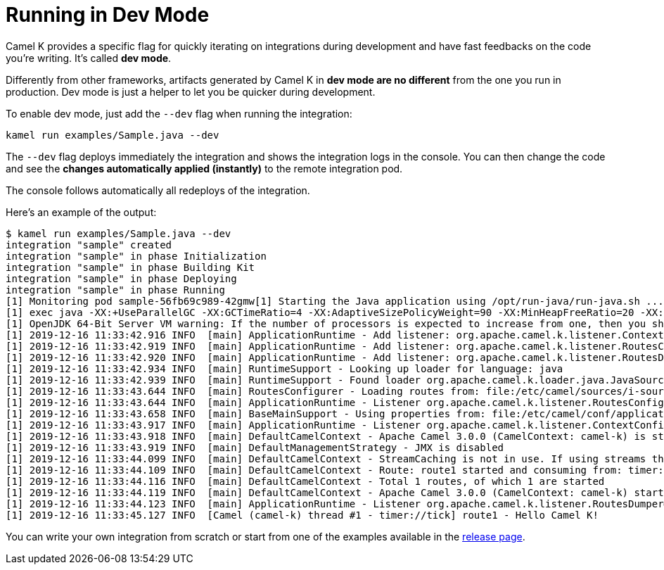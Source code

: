 [[dev-mode]]
= Running in Dev Mode

Camel K provides a specific flag for quickly iterating on integrations during development and have fast feedbacks on the code you're writing.
It's called *dev mode*.

Differently from other frameworks, artifacts generated by Camel K in *dev mode are no different* from the one you run in production.
Dev mode is just a helper to let you be quicker during development.

To enable dev mode, just add the `--dev` flag when running the integration:

```
kamel run examples/Sample.java --dev
```

The `--dev` flag deploys immediately the integration and shows the integration logs in the console. You can then change the code and see
the **changes automatically applied (instantly)** to the remote integration pod.

The console follows automatically all redeploys of the integration.

Here's an example of the output:

```
$ kamel run examples/Sample.java --dev
integration "sample" created
integration "sample" in phase Initialization
integration "sample" in phase Building Kit
integration "sample" in phase Deploying
integration "sample" in phase Running
[1] Monitoring pod sample-56fb69c989-42gmw[1] Starting the Java application using /opt/run-java/run-java.sh ...
[1] exec java -XX:+UseParallelGC -XX:GCTimeRatio=4 -XX:AdaptiveSizePolicyWeight=90 -XX:MinHeapFreeRatio=20 -XX:MaxHeapFreeRatio=40 -XX:+ExitOnOutOfMemoryError -cp ./resources:/etc/camel/conf:/etc/camel/resources:/etc/camel/sources/i-source-000:dependencies/com.sun.xml.bind.jaxb-core-2.3.0.1.jar:dependencies/com.sun.xml.bind.jaxb-impl-2.3.0.jar:dependencies/commons-io.commons-io-2.6.jar:dependencies/javax.xml.bind.jaxb-api-2.3.0.jar:dependencies/org.apache.camel.camel-api-3.0.0.jar:dependencies/org.apache.camel.camel-base-3.0.0.jar:dependencies/org.apache.camel.camel-core-engine-3.0.0.jar:dependencies/org.apache.camel.camel-endpointdsl-3.0.0.jar:dependencies/org.apache.camel.camel-jaxp-3.0.0.jar:dependencies/org.apache.camel.camel-main-3.0.0.jar:dependencies/org.apache.camel.camel-management-api-3.0.0.jar:dependencies/org.apache.camel.camel-support-3.0.0.jar:dependencies/org.apache.camel.camel-timer-3.0.0.jar:dependencies/org.apache.camel.camel-util-3.0.0.jar:dependencies/org.apache.camel.camel-util-json-3.0.0.jar:dependencies/org.apache.camel.k.camel-k-loader-java-1.0.8.jar:dependencies/org.apache.camel.k.camel-k-runtime-core-1.0.8.jar:dependencies/org.apache.camel.k.camel-k-runtime-main-1.0.8.jar:dependencies/org.apache.camel.spi-annotations-3.0.0.jar:dependencies/org.apache.commons.commons-lang3-3.9.jar:dependencies/org.apache.logging.log4j.log4j-api-2.12.1.jar:dependencies/org.apache.logging.log4j.log4j-core-2.12.1.jar:dependencies/org.apache.logging.log4j.log4j-slf4j-impl-2.12.1.jar:dependencies/org.jooq.joor-java-8-0.9.12.jar:dependencies/org.slf4j.slf4j-api-1.7.29.jar org.apache.camel.k.main.Application
[1] OpenJDK 64-Bit Server VM warning: If the number of processors is expected to increase from one, then you should configure the number of parallel GC threads appropriately using -XX:ParallelGCThreads=N
[1] 2019-12-16 11:33:42.916 INFO  [main] ApplicationRuntime - Add listener: org.apache.camel.k.listener.ContextConfigurer@12b0404f
[1] 2019-12-16 11:33:42.919 INFO  [main] ApplicationRuntime - Add listener: org.apache.camel.k.listener.RoutesConfigurer@4313f5bc
[1] 2019-12-16 11:33:42.920 INFO  [main] ApplicationRuntime - Add listener: org.apache.camel.k.listener.RoutesDumper@2b6faea6
[1] 2019-12-16 11:33:42.934 INFO  [main] RuntimeSupport - Looking up loader for language: java
[1] 2019-12-16 11:33:42.939 INFO  [main] RuntimeSupport - Found loader org.apache.camel.k.loader.java.JavaSourceLoader@3c419631 for language java from service definition
[1] 2019-12-16 11:33:43.644 INFO  [main] RoutesConfigurer - Loading routes from: file:/etc/camel/sources/i-source-000/Sample.java?language=java
[1] 2019-12-16 11:33:43.644 INFO  [main] ApplicationRuntime - Listener org.apache.camel.k.listener.RoutesConfigurer@4313f5bc executed in phase ConfigureRoutes
[1] 2019-12-16 11:33:43.658 INFO  [main] BaseMainSupport - Using properties from: file:/etc/camel/conf/application.properties
[1] 2019-12-16 11:33:43.917 INFO  [main] ApplicationRuntime - Listener org.apache.camel.k.listener.ContextConfigurer@12b0404f executed in phase ConfigureContext
[1] 2019-12-16 11:33:43.918 INFO  [main] DefaultCamelContext - Apache Camel 3.0.0 (CamelContext: camel-k) is starting
[1] 2019-12-16 11:33:43.919 INFO  [main] DefaultManagementStrategy - JMX is disabled
[1] 2019-12-16 11:33:44.099 INFO  [main] DefaultCamelContext - StreamCaching is not in use. If using streams then its recommended to enable stream caching. See more details at http://camel.apache.org/stream-caching.html
[1] 2019-12-16 11:33:44.109 INFO  [main] DefaultCamelContext - Route: route1 started and consuming from: timer://tick
[1] 2019-12-16 11:33:44.116 INFO  [main] DefaultCamelContext - Total 1 routes, of which 1 are started
[1] 2019-12-16 11:33:44.119 INFO  [main] DefaultCamelContext - Apache Camel 3.0.0 (CamelContext: camel-k) started in 0.199 seconds
[1] 2019-12-16 11:33:44.123 INFO  [main] ApplicationRuntime - Listener org.apache.camel.k.listener.RoutesDumper@2b6faea6 executed in phase Started
[1] 2019-12-16 11:33:45.127 INFO  [Camel (camel-k) thread #1 - timer://tick] route1 - Hello Camel K!

```

You can write your own integration from scratch or start from one of the examples available in the https://github.com/apache/camel-k/releases[release page].
